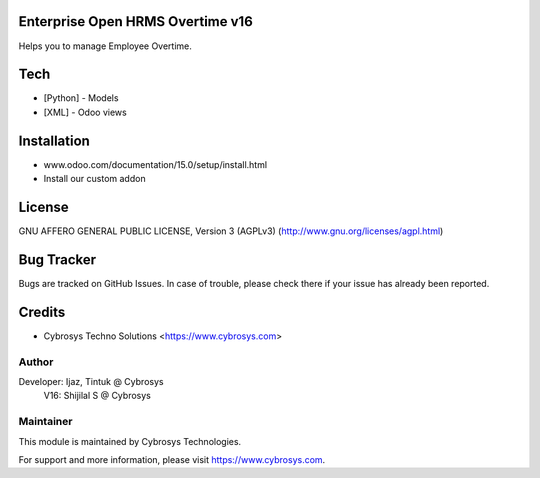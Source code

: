 Enterprise Open HRMS Overtime v16
======================
Helps you to manage Employee Overtime.

Tech
====
* [Python] - Models
* [XML] - Odoo views

Installation
============
- www.odoo.com/documentation/15.0/setup/install.html
- Install our custom addon


License
=======
GNU AFFERO GENERAL PUBLIC LICENSE, Version 3 (AGPLv3)
(http://www.gnu.org/licenses/agpl.html)

Bug Tracker
===========
Bugs are tracked on GitHub Issues. In case of trouble, please check there if your issue has already been reported.

Credits
=======
* Cybrosys Techno Solutions <https://www.cybrosys.com>

Author
------

Developer: Ijaz, Tintuk @ Cybrosys
      V16: Shijilal S @ Cybrosys


Maintainer
----------

This module is maintained by Cybrosys Technologies.

For support and more information, please visit https://www.cybrosys.com.
